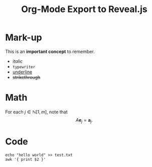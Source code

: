 #+OPTIONS: num:nil toc:nil
#+TITLE: Org-Mode Export to Reveal.js
* Mark-up
This is an *important concept* to remember.
 - /italic/
 - =typewriter=
 - _underline_
 - +strikethrough+

* Math
For each $j \in \mathbb{N}[1,m]$, note that
\[
A \mathbf{e}_j = \mathbf{a}_j.
\]

* Code
#+BEGIN_SRC shell
echo "hello world" >> test.txt
awk '{ print $2 }'
#+END_SRC
